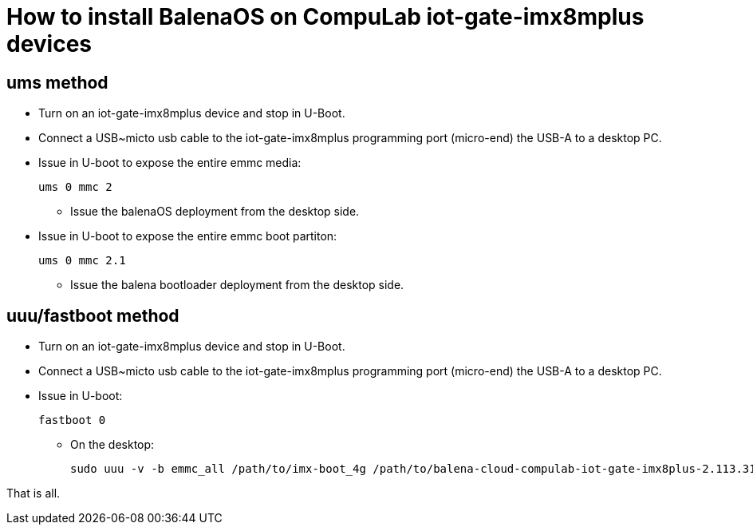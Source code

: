 # How to install BalenaOS on CompuLab iot-gate-imx8mplus devices

## ums method

* Turn on an iot-gate-imx8mplus device and stop in U-Boot.
* Connect a USB~micto usb cable to the iot-gate-imx8mplus programming port (micro-end) the USB-A to a desktop PC.
* Issue in U-boot to expose the entire emmc media:
[source,code]
ums 0 mmc 2

** Issue the balenaOS deployment from the desktop side.

* Issue in U-boot to expose the entire emmc boot partiton:
[source,code]
ums 0 mmc 2.1

** Issue the balena bootloader deployment from the desktop side.

## uuu/fastboot method
* Turn on an iot-gate-imx8mplus device and stop in U-Boot.
* Connect a USB~micto usb cable to the iot-gate-imx8mplus programming port (micro-end) the USB-A to a desktop PC.
* Issue in U-boot:
[source,code]
fastboot 0

** On the desktop:
[source,code]
sudo uuu -v -b emmc_all /path/to/imx-boot_4g /path/to/balena-cloud-compulab-iot-gate-imx8plus-2.113.31+rev1-v14.9.8.img


That is all.
